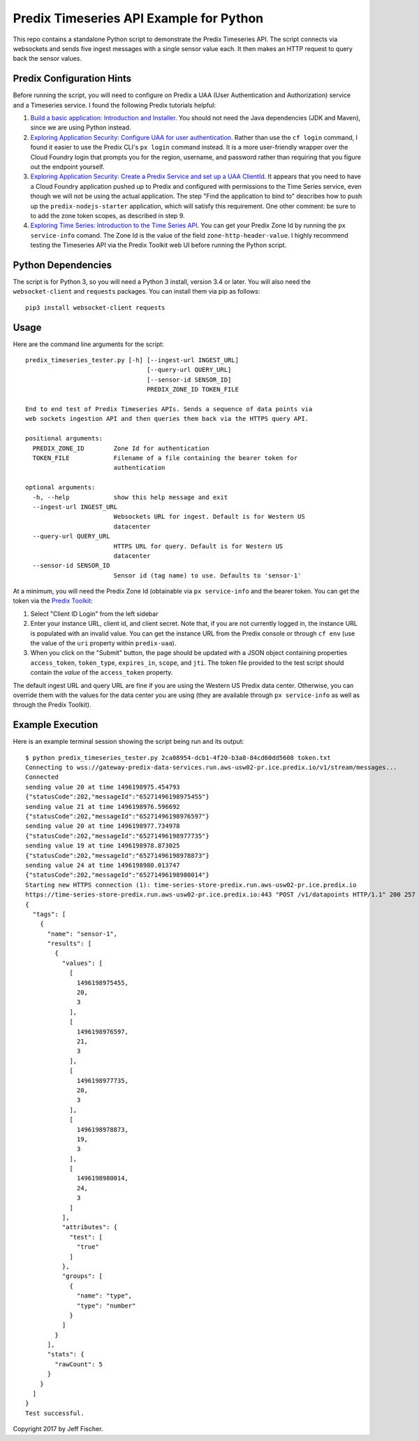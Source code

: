 ========================================
Predix Timeseries API Example for Python
========================================

This repo contains a standalone Python script to demonstrate the Predix Timeseries API.
The script connects via websockets and sends five ingest messages with a single
sensor value each. It then makes an HTTP request to query back the sensor values.

Predix Configuration Hints
--------------------------
Before running the script, you will need to configure on Predix a UAA (User
Authentication and Authorization) service and a Timeseries service. I found the
following Predix tutorials helpful:

1. `Build a basic application: Introduction and Installer <https://www.predix.io/resources/tutorials/tutorial-details.html?tutorial_id=1580>`_.
   You should not need the Java dependencies (JDK and Maven), since we are using
   Python instead.
2. `Exploring Application Security: Configure UAA for user authentication <https://www.predix.io/resources/tutorials/tutorial-details.html?tutorial_id=1544>`_.
   Rather than use the ``cf login`` command, I found it easier to use the
   Predix CLI's ``px login`` command instead. It is a more
   user-friendly wrapper over the Cloud Foundry login that prompts you for the
   region, username, and password rather than requiring that you figure out the
   endpoint yourself.
3. `Exploring Application Security: Create a Predix Service and set up a UAA ClientId <https://www.predix.io/resources/tutorials/tutorial-details.html?tutorial_id=1549>`_.
   It appears that you need to have a Cloud Foundry application pushed up to Predix
   and configured with permissions to the Time Series service, even though we
   will not be using the actual application. The step
   "Find the application to bind to" describes how to push up the
   ``predix-nodejs-starter`` application, which will satisfy this requirement.
   One other comment: be sure to to add the zone token scopes, as described in
   step 9.
4. `Exploring Time Series: Introduction to the Time Series API <https://www.predix.io/resources/tutorials/tutorial-details.html?tutorial_id=1556>`_.
   You can get your Predix Zone Id by running the ``px service-info`` comand.
   The Zone Id is the value of the field ``zone-http-header-value``. I highly
   recommend testing the Timeseries API via the Predix Toolkit web UI before
   running the Python script.

Python Dependencies
-------------------
The script is for Python 3, so you will need a Python 3 install, version 3.4 or
later. You will also need the ``websocket-client`` and ``requests`` packages.
You can install them via pip as follows::

  pip3 install websocket-client requests


Usage
-----
Here are the command line arguments for the script::

    predix_timeseries_tester.py [-h] [--ingest-url INGEST_URL]
                                     [--query-url QUERY_URL]
                                     [--sensor-id SENSOR_ID]
                                     PREDIX_ZONE_ID TOKEN_FILE

    End to end test of Predix Timeseries APIs. Sends a sequence of data points via
    web sockets ingestion API and then queries them back via the HTTPS query API.

    positional arguments:
      PREDIX_ZONE_ID        Zone Id for authentication
      TOKEN_FILE            Filename of a file containing the bearer token for
                            authentication
    
    optional arguments:
      -h, --help            show this help message and exit
      --ingest-url INGEST_URL
                            Websockets URL for ingest. Default is for Western US
                            datacenter
      --query-url QUERY_URL
                            HTTPS URL for query. Default is for Western US
                            datacenter
      --sensor-id SENSOR_ID
                            Sensor id (tag name) to use. Defaults to 'sensor-1'


At a minimum, you will need the Predix Zone Id (obtainable via
``px service-info`` and the bearer token. You can get the token
via the `Predix Toolkit <https://predix-toolkit.run.aws-usw02-pr.ice.predix.io>`_:

1. Select "Client ID Login" from the left sidebar
2. Enter your instance URL, client id, and client secret. Note that, if you
   are not currently logged in, the instance URL is populated with an invalid
   value. You can get the instance URL from the Predix console or through
   ``cf env`` (use the value of the ``uri`` property within ``predix-uaa``).
3. When you click on the "Submit" button, the page should be updated with a
   JSON object containing properties ``access_token``, ``token_type``,
   ``expires_in``, ``scope``, and ``jti``. The token file provided to
   the test script should contain the *value* of the ``access_token``
   property.
  
The default ingest URL and query URL are fine if you are using the Western
US Predix data center. Otherwise, you can override them with the values for the
data center you are using (they are available through ``px service-info`` as well
as through the Predix Toolkit).

Example Execution
-----------------
Here is an example terminal session showing the script being
run and its output::

    $ python predix_timeseries_tester.py 2ca08954-dcb1-4f20-b3a8-84cd60dd5608 token.txt
    Connecting to wss://gateway-predix-data-services.run.aws-usw02-pr.ice.predix.io/v1/stream/messages...
    Connected
    sending value 20 at time 1496198975.454793
    {"statusCode":202,"messageId":"65271496198975455"}
    sending value 21 at time 1496198976.596692
    {"statusCode":202,"messageId":"65271496198976597"}
    sending value 20 at time 1496198977.734978
    {"statusCode":202,"messageId":"65271496198977735"}
    sending value 19 at time 1496198978.873025
    {"statusCode":202,"messageId":"65271496198978873"}
    sending value 24 at time 1496198980.013747
    {"statusCode":202,"messageId":"65271496198980014"}
    Starting new HTTPS connection (1): time-series-store-predix.run.aws-usw02-pr.ice.predix.io
    https://time-series-store-predix.run.aws-usw02-pr.ice.predix.io:443 "POST /v1/datapoints HTTP/1.1" 200 257
    {
      "tags": [
        {
          "name": "sensor-1",
          "results": [
            {
              "values": [
                [
                  1496198975455,
                  20,
                  3
                ],
                [
                  1496198976597,
                  21,
                  3
                ],
                [
                  1496198977735,
                  20,
                  3
                ],
                [
                  1496198978873,
                  19,
                  3
                ],
                [
                  1496198980014,
                  24,
                  3
                ]
              ],
              "attributes": {
                "test": [
                  "true"
                ]
              },
              "groups": [
                {
                  "name": "type",
                  "type": "number"
                }
              ]
            }
          ],
          "stats": {
            "rawCount": 5
          }
        }
      ]
    }
    Test successful.  


Copyright 2017 by Jeff Fischer.
